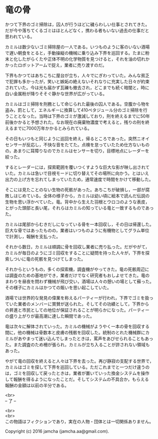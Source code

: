 #+OPTIONS: toc:nil
#+OPTIONS: \n:t

* 竜の骨

  かつて下界のゴミ掃除は，囚人が行うほどに穢らわしい仕事とされてきた。
  だが今や落ちてくるゴミはほとんどなく，携わる者もいない過去の仕事だと
  思われている。

  カミルは数少ないゴミ掃除屋の一人である。いつものように客のいない酒場
  で遅い朝食をとると，手動操縦の機械に乗り込み下界を巡回する。たまに粉
  末と化したがらくたや正体不明の化学物質を見つけると，それを油の切れか
  かったロボットアームで捉え，業者に売り渡すのだ。

  下界もかつてはあちこちに屋台が立ち，人々でにぎわっていた。みんな貧乏
  で犯罪も多かったが，笑いと嫉妬の絶えないそれなりに充実した日々が約束
  されていた。今は光も届かず瓦礫も撤去され，どこまでも続く暗闇と，時に
  白い金属粉が降りそそぐ静かな世界が広がっている。

  カミルはゴミ掃除を刑務として命じられた最後の囚人である。空腹から物を
  盗み，罰として，エネルギーに換算して410ペタジュール分のゴミ掃除を行
  うこととなった。当時は下界のゴミが激減しており，刑を終えるまでに50年
  前後かかると予想された。なお現在の廃棄物濃度で考えると，残りの刑を終
  えるまでに7000万年かかるとみられている。
  
  その日もいつもと同じように巡回を終え，帰るところであった。突然ニオイ
  センサーが反応し，不快な音をたてた。点検を怠っていたため仕方ないもの
  の，あまりに耳障りなのでカミルはセンサーを切り，目標地点にレーダーを
  絞った。

  するとレーダーには，探索範囲を覆いつくすような巨大な影が映し出されて
  いた。カミルは急いで目視モードに切り替えてその場所に向かう。とはいえ
  出力の上げ方を忘れてしまっていたため，通常速度で時間をかけて移動した。

  そこには見たことのない生物の死骸があった。あちこちが破損し，一部が腐
  敗しはじめている。全体の様子から，カミルは幼い頃に絵本で読んだ伝説の
  生物を思い浮かべていた。竜。背中から生えた羽根とウロコのような表皮，
  とがった頭部と長い尾，それらはカミルの知っている竜と一致するものであっ
  た。

  カミルは尾部からむきだしになっている骨を一本回収し，その日は帰還した。
  巨大な骨ではあったものの，業者はいつものように有機物としてグラム単位
  で計測し，報酬を支払った。

  それから数日，カミルは順調に骨を回収し業者に売り払った。だがやがて，
  カミルが毎日のようにゴミ回収をすることに疑問を持った人々が，下界を探
  索しついに竜の死骸を見つけてしまった。

  それからというもの，多くの探索機，調査機がやってきた。竜の死骸周辺に
  は調査のための基地ができ，業者だけでなく研究者もおしよせてきた。竜の
  まわりを昼夜を問わず機械が飛び交い，酒場は人々の憩いの場として蘇った。
  その様子にカミルはかつての賑いを思い起こしていた。

  酒場では世界的な発見の偉業を称えるパーティーが行われ，下界でゴミを扱っ
  ていた業者のメンバーに賞賛が送られた。そしてその功績として，下界から
  の昇進と市民としての地位が保証されることが明らかになった。パーティー
  の盛り上がりが最高潮に達した瞬間であった。

  竜は次々に解体されていった。カミルの機械がようやく一本の骨を回収する
  間に，他の機械は骨数本と皮膚の残骸を回収した。統制のとれた機械群にカ
  ミルがあやまって迷い込んでしまったときは，罵声をあびせられることもあっ
  た。また調査のため柵が張られ，カミルが立ち入ることが許されない領域も
  あった。

  やがて竜の回収を終えると人々は下界を去った。再び静寂の支配する世界で，
  カミルはゴミを探して下界を巡回している。ただこれまでと一つだけ違うの
  は，ゴミを回収して戻ったときは，業者が置いていった換金システムを操作
  して報酬を得るようになったことだ。そしてシステムの不具合か，もらえる
  報酬の金額は以前の半分である。
  

  <br>
  -- 了 --

  <br>
  <br>
  この物語はフィクションであり，実在の人物・団体とは一切関係ありません。

  Copyright (c) 2016 jamcha (jamcha.aa@gmail.com).

  [[http://creativecommons.org/licenses/by-nc-sa/4.0/deed][file:http://i.creativecommons.org/l/by-nc-sa/4.0/88x31.png]]
